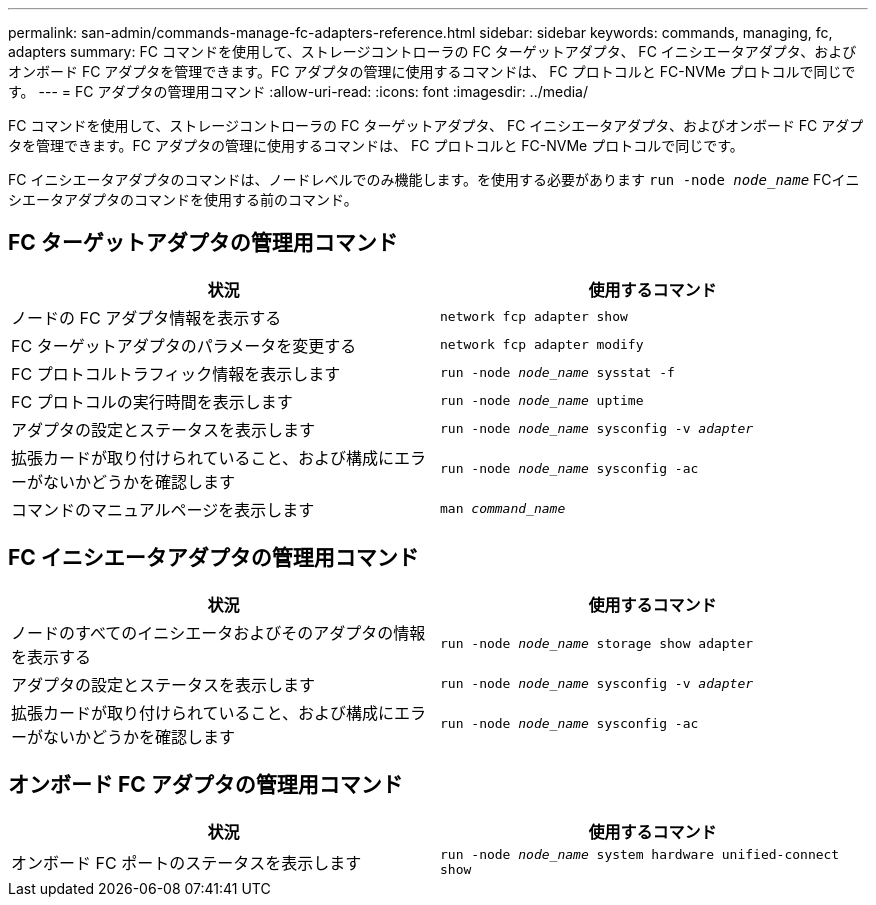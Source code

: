 ---
permalink: san-admin/commands-manage-fc-adapters-reference.html 
sidebar: sidebar 
keywords: commands, managing, fc, adapters 
summary: FC コマンドを使用して、ストレージコントローラの FC ターゲットアダプタ、 FC イニシエータアダプタ、およびオンボード FC アダプタを管理できます。FC アダプタの管理に使用するコマンドは、 FC プロトコルと FC-NVMe プロトコルで同じです。 
---
= FC アダプタの管理用コマンド
:allow-uri-read: 
:icons: font
:imagesdir: ../media/


[role="lead"]
FC コマンドを使用して、ストレージコントローラの FC ターゲットアダプタ、 FC イニシエータアダプタ、およびオンボード FC アダプタを管理できます。FC アダプタの管理に使用するコマンドは、 FC プロトコルと FC-NVMe プロトコルで同じです。

FC イニシエータアダプタのコマンドは、ノードレベルでのみ機能します。を使用する必要があります `run -node _node_name_` FCイニシエータアダプタのコマンドを使用する前のコマンド。



== FC ターゲットアダプタの管理用コマンド

[cols="2*"]
|===
| 状況 | 使用するコマンド 


 a| 
ノードの FC アダプタ情報を表示する
 a| 
`network fcp adapter show`



 a| 
FC ターゲットアダプタのパラメータを変更する
 a| 
`network fcp adapter modify`



 a| 
FC プロトコルトラフィック情報を表示します
 a| 
`run -node _node_name_ sysstat -f`



 a| 
FC プロトコルの実行時間を表示します
 a| 
`run -node _node_name_ uptime`



 a| 
アダプタの設定とステータスを表示します
 a| 
`run -node _node_name_ sysconfig -v _adapter_`



 a| 
拡張カードが取り付けられていること、および構成にエラーがないかどうかを確認します
 a| 
`run -node _node_name_ sysconfig -ac`



 a| 
コマンドのマニュアルページを表示します
 a| 
`man _command_name_`

|===


== FC イニシエータアダプタの管理用コマンド

[cols="2*"]
|===
| 状況 | 使用するコマンド 


 a| 
ノードのすべてのイニシエータおよびそのアダプタの情報を表示する
 a| 
`run -node _node_name_ storage show adapter`



 a| 
アダプタの設定とステータスを表示します
 a| 
`run -node _node_name_ sysconfig -v _adapter_`



 a| 
拡張カードが取り付けられていること、および構成にエラーがないかどうかを確認します
 a| 
`run -node _node_name_ sysconfig -ac`

|===


== オンボード FC アダプタの管理用コマンド

[cols="2*"]
|===
| 状況 | 使用するコマンド 


 a| 
オンボード FC ポートのステータスを表示します
 a| 
`run -node _node_name_ system hardware unified-connect show`

|===